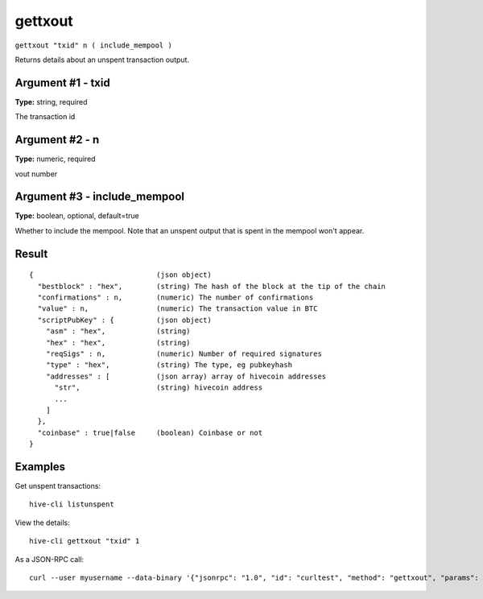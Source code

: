 .. This file is licensed under the Apache License 2.0 available on
   http://www.apache.org/licenses/.

gettxout
========

``gettxout "txid" n ( include_mempool )``

Returns details about an unspent transaction output.

Argument #1 - txid
~~~~~~~~~~~~~~~~~~

**Type:** string, required

The transaction id

Argument #2 - n
~~~~~~~~~~~~~~~

**Type:** numeric, required

vout number

Argument #3 - include_mempool
~~~~~~~~~~~~~~~~~~~~~~~~~~~~~

**Type:** boolean, optional, default=true

Whether to include the mempool. Note that an unspent output that is spent in the mempool won't appear.

Result
~~~~~~

::

  {                             (json object)
    "bestblock" : "hex",        (string) The hash of the block at the tip of the chain
    "confirmations" : n,        (numeric) The number of confirmations
    "value" : n,                (numeric) The transaction value in BTC
    "scriptPubKey" : {          (json object)
      "asm" : "hex",            (string)
      "hex" : "hex",            (string)
      "reqSigs" : n,            (numeric) Number of required signatures
      "type" : "hex",           (string) The type, eg pubkeyhash
      "addresses" : [           (json array) array of hivecoin addresses
        "str",                  (string) hivecoin address
        ...
      ]
    },
    "coinbase" : true|false     (boolean) Coinbase or not
  }

Examples
~~~~~~~~


.. highlight:: shell

Get unspent transactions::

  hive-cli listunspent

View the details::

  hive-cli gettxout "txid" 1

As a JSON-RPC call::

  curl --user myusername --data-binary '{"jsonrpc": "1.0", "id": "curltest", "method": "gettxout", "params": ["txid", 1]}' -H 'content-type: text/plain;' http://127.0.0.1:9766/

